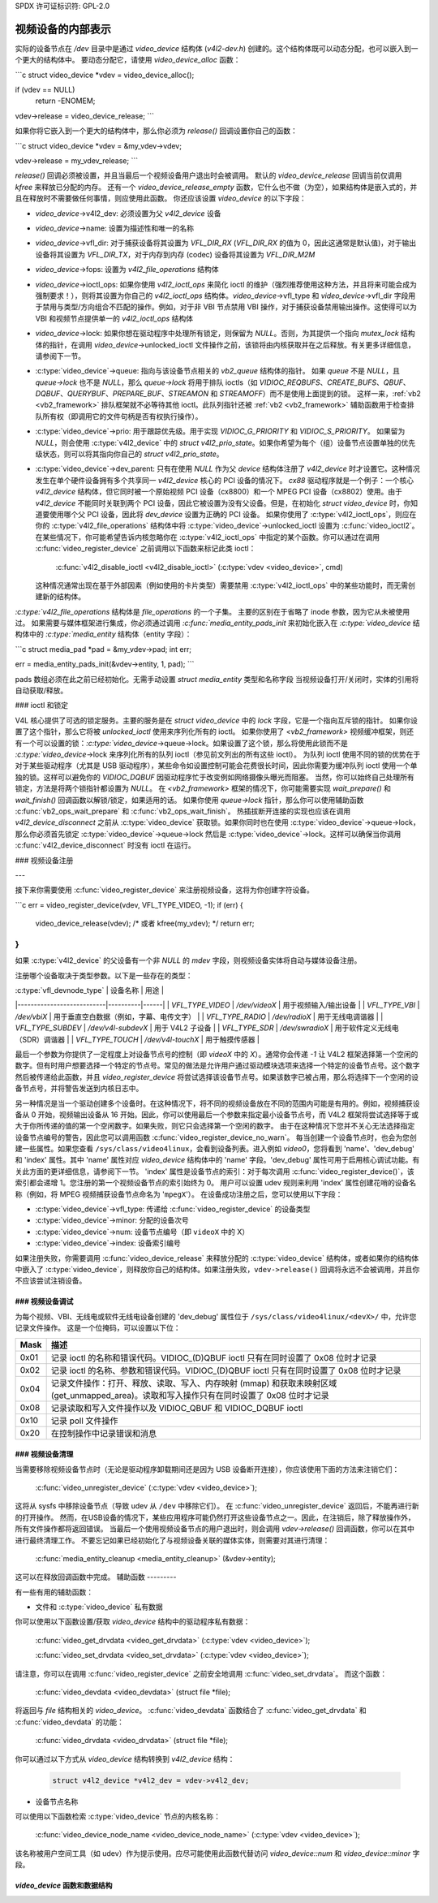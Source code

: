 SPDX 许可证标识符: GPL-2.0

视频设备的内部表示
=======================

实际的设备节点在 `/dev` 目录中是通过 `video_device` 结构体 (`v4l2-dev.h`) 创建的。这个结构体既可以动态分配，也可以嵌入到一个更大的结构体中。
要动态分配它，请使用 `video_device_alloc` 函数：

```c
struct video_device *vdev = video_device_alloc();

if (vdev == NULL)
    return -ENOMEM;

vdev->release = video_device_release;
```

如果你将它嵌入到一个更大的结构体中，那么你必须为 `release()` 回调设置你自己的函数：

```c
struct video_device *vdev = &my_vdev->vdev;

vdev->release = my_vdev_release;
```

`release()` 回调必须被设置，并且当最后一个视频设备用户退出时会被调用。
默认的 `video_device_release` 回调当前仅调用 `kfree` 来释放已分配的内存。
还有一个 `video_device_release_empty` 函数，它什么也不做（为空），如果结构体是嵌入式的，并且在释放时不需要做任何事情，则应使用此函数。
你还应该设置 `video_device` 的以下字段：

- `video_device`->v4l2_dev: 必须设置为父 `v4l2_device` 设备
- `video_device`->name: 设置为描述性和唯一的名称
- `video_device`->vfl_dir: 对于捕获设备将其设置为 `VFL_DIR_RX` (`VFL_DIR_RX` 的值为 0，因此这通常是默认值)，对于输出设备将其设置为 `VFL_DIR_TX`，对于内存到内存 (codec) 设备将其设置为 `VFL_DIR_M2M`
- `video_device`->fops: 设置为 `v4l2_file_operations` 结构体
- `video_device`->ioctl_ops: 如果你使用 `v4l2_ioctl_ops` 来简化 ioctl 的维护（强烈推荐使用这种方法，并且将来可能会成为强制要求！），则将其设置为你自己的 `v4l2_ioctl_ops` 结构体。`video_device`->vfl_type 和 `video_device`->vfl_dir 字段用于禁用与类型/方向组合不匹配的操作。例如，对于非 VBI 节点禁用 VBI 操作，对于捕获设备禁用输出操作。这使得可以为 VBI 和视频节点提供单一的 `v4l2_ioctl_ops` 结构体
- `video_device`->lock: 如果你想在驱动程序中处理所有锁定，则保留为 `NULL`。否则，为其提供一个指向 `mutex_lock` 结构体的指针，在调用 `video_device`->unlocked_ioctl 文件操作之前，该锁将由内核获取并在之后释放。有关更多详细信息，请参阅下一节。
- :c:type:`video_device`->queue: 指向与该设备节点相关的 `vb2_queue` 结构体的指针。
  如果 `queue` 不是 `NULL`，且 `queue->lock` 也不是 `NULL`，那么 `queue->lock` 将用于排队 ioctls（如 `VIDIOC_REQBUFS`、`CREATE_BUFS`、`QBUF`、`DQBUF`、`QUERYBUF`、`PREPARE_BUF`、`STREAMON` 和 `STREAMOFF`）而不是使用上面提到的锁。
  这样一来，:ref:`vb2 <vb2_framework>` 排队框架就不必等待其他 ioctl。此队列指针还被 :ref:`vb2 <vb2_framework>` 辅助函数用于检查排队所有权（即调用它的文件句柄是否有权执行操作）。
- :c:type:`video_device`->prio: 用于跟踪优先级。用于实现 `VIDIOC_G_PRIORITY` 和 `VIDIOC_S_PRIORITY`。
  如果留为 `NULL`，则会使用 :c:type:`v4l2_device` 中的 `struct v4l2_prio_state`。如果你希望为每个（组）设备节点设置单独的优先级状态，则可以将其指向你自己的 `struct v4l2_prio_state`。
- :c:type:`video_device`->dev_parent: 只有在使用 `NULL` 作为父 `device` 结构体注册了 `v4l2_device` 时才设置它。这种情况发生在单个硬件设备拥有多个共享同一 `v4l2_device` 核心的 PCI 设备的情况下。
  `cx88` 驱动程序就是一个例子：一个核心 `v4l2_device` 结构体，但它同时被一个原始视频 PCI 设备（cx8800）和一个 MPEG PCI 设备（cx8802）使用。由于 `v4l2_device` 不能同时关联到两个 PCI 设备，因此它被设置为没有父设备。但是，在初始化 `struct video_device` 时，你知道要使用哪个父 PCI 设备，因此将 `dev_device` 设置为正确的 PCI 设备。
  如果你使用了 :c:type:`v4l2_ioctl_ops`，则应在你的 :c:type:`v4l2_file_operations` 结构体中将 :c:type:`video_device`->unlocked_ioctl 设置为 :c:func:`video_ioctl2`。
  在某些情况下，你可能希望告诉内核忽略你在 :c:type:`v4l2_ioctl_ops` 中指定的某个函数。你可以通过在调用 :c:func:`video_register_device` 之前调用以下函数来标记此类 ioctl：

    :c:func:`v4l2_disable_ioctl <v4l2_disable_ioctl>`
    (:c:type:`vdev <video_device>`, cmd)

  这种情况通常出现在基于外部因素（例如使用的卡片类型）需要禁用 :c:type:`v4l2_ioctl_ops` 中的某些功能时，而无需创建新的结构体。
`:c:type:`v4l2_file_operations` 结构体是 `file_operations` 的一个子集。
主要的区别在于省略了 inode 参数，因为它从未被使用过。
如果需要与媒体框架进行集成，你必须通过调用 `:c:func:`media_entity_pads_init` 来初始化嵌入在 `:c:type:`video_device` 结构体中的 `:c:type:`media_entity` 结构体（entity 字段）：

```c
struct media_pad *pad = &my_vdev->pad;
int err;

err = media_entity_pads_init(&vdev->entity, 1, pad);
```

pads 数组必须在此之前已经初始化。无需手动设置 `struct media_entity` 类型和名称字段
当视频设备打开/关闭时，实体的引用将自动获取/释放。

### ioctl 和锁定

V4L 核心提供了可选的锁定服务。主要的服务是在 `struct video_device` 中的 `lock` 字段，它是一个指向互斥锁的指针。
如果你设置了这个指针，那么它将被 `unlocked_ioctl` 使用来序列化所有的 ioctl。
如果你使用了 `<vb2_framework>` 视频缓冲框架，则还有一个可以设置的锁：`:c:type:`video_device`->queue->lock。如果设置了这个锁，那么将使用此锁而不是 `:c:type:`video_device`->lock 来序列化所有的队列 ioctl（参见前文列出的所有这些 ioctl）。
为队列 ioctl 使用不同的锁的优势在于对于某些驱动程序（尤其是 USB 驱动程序），某些命令如设置控制可能会花费很长时间，因此你需要为缓冲队列 ioctl 使用一个单独的锁。这样可以避免你的 `VIDIOC_DQBUF` 因驱动程序忙于改变例如网络摄像头曝光而阻塞。
当然，你可以始终自己处理所有锁定，方法是将两个锁指针都设置为 `NULL`。
在 `<vb2_framework>` 框架的情况下，你可能需要实现 `wait_prepare()` 和 `wait_finish()` 回调函数以解锁/锁定，如果适用的话。
如果你使用 `queue->lock` 指针，那么你可以使用辅助函数 :c:func:`vb2_ops_wait_prepare` 和 :c:func:`vb2_ops_wait_finish`。
热插拔断开连接的实现也应该在调用 `v4l2_device_disconnect` 之前从 :c:type:`video_device` 获取锁。如果你同时也在使用 :c:type:`video_device`->queue->lock，那么你必须首先锁定 :c:type:`video_device`->queue->lock 然后是 :c:type:`video_device`->lock。这样可以确保当你调用 :c:func:`v4l2_device_disconnect` 时没有 ioctl 在运行。

### 视频设备注册

---

接下来你需要使用 :c:func:`video_register_device` 来注册视频设备，这将为你创建字符设备。

```c
err = video_register_device(vdev, VFL_TYPE_VIDEO, -1);
if (err) {
    video_device_release(vdev); /* 或者 kfree(my_vdev); */
    return err;
}
```

如果 :c:type:`v4l2_device` 的父设备有一个非 `NULL` 的 `mdev` 字段，则视频设备实体将自动与媒体设备注册。

注册哪个设备取决于类型参数。以下是一些存在的类型：

| :c:type:`vfl_devnode_type` | 设备名称 | 用途 |
|---------------------------|----------|------|
| `VFL_TYPE_VIDEO`          | `/dev/videoX` | 用于视频输入/输出设备 |
| `VFL_TYPE_VBI`            | `/dev/vbiX` | 用于垂直空白数据（例如，字幕、电传文字） |
| `VFL_TYPE_RADIO`          | `/dev/radioX` | 用于无线电调谐器 |
| `VFL_TYPE_SUBDEV`         | `/dev/v4l-subdevX` | 用于 V4L2 子设备 |
| `VFL_TYPE_SDR`            | `/dev/swradioX` | 用于软件定义无线电（SDR）调谐器 |
| `VFL_TYPE_TOUCH`          | `/dev/v4l-touchX` | 用于触摸传感器 |

最后一个参数为你提供了一定程度上对设备节点号的控制（即 `videoX` 中的 `X`）。通常你会传递 `-1` 让 V4L2 框架选择第一个空闲的数字。但有时用户想要选择一个特定的节点号。常见的做法是允许用户通过驱动模块选项来选择一个特定的设备节点号。这个数字然后被传递给此函数，并且 `video_register_device` 将尝试选择该设备节点号。如果该数字已被占用，那么将选择下一个空闲的设备节点号，并将警告发送到内核日志中。

另一种情况是当一个驱动创建多个设备时。在这种情况下，将不同的视频设备放在不同的范围内可能是有用的。例如，视频捕获设备从 0 开始，视频输出设备从 16 开始。因此，你可以使用最后一个参数来指定最小设备节点号，而 V4L2 框架将尝试选择等于或大于你所传递的值的第一个空闲数字。如果失败，则它只会选择第一个空闲的数字。
由于在这种情况下您并不关心无法选择指定设备节点编号的警告，因此您可以调用函数 :c:func:`video_register_device_no_warn`。
每当创建一个设备节点时，也会为您创建一些属性。如果您查看 ``/sys/class/video4linux``，会看到设备列表。进入例如 `video0`，您将看到 'name'、'dev_debug' 和 'index' 属性。其中 'name' 属性对应 `video_device` 结构体中的 'name' 字段。'dev_debug' 属性可用于启用核心调试功能。有关此方面的更详细信息，请参阅下一节。
'index' 属性是设备节点的索引：对于每次调用 :c:func:`video_register_device()`，该索引都会递增 1。您注册的第一个视频设备节点的索引始终为 0。
用户可以设置 udev 规则来利用 'index' 属性创建花哨的设备名称（例如，将 MPEG 视频捕获设备节点命名为 '``mpegX``'）。
在设备成功注册之后，您可以使用以下字段：

- :c:type:`video_device`->vfl_type: 传递给 :c:func:`video_register_device` 的设备类型
- :c:type:`video_device`->minor: 分配的设备次号
- :c:type:`video_device`->num: 设备节点编号（即 ``videoX`` 中的 X）
- :c:type:`video_device`->index: 设备索引编号
如果注册失败，你需要调用
:c:func:`video_device_release` 来释放分配的 :c:type:`video_device`
结构体，或者如果你的结构体中嵌入了 :c:type:`video_device`，则释放你自己的结构体。如果注册失败，``vdev->release()`` 回调将永远不会被调用，并且你不应该尝试注销设备。

### 视频设备调试
----------------------

为每个视频、VBI、无线电或软件无线电设备创建的 'dev_debug' 属性位于 ``/sys/class/video4linux/<devX>/`` 中，允许您记录文件操作。
这是一个位掩码，可以设置以下位：

.. tabularcolumns:: |p{5ex}|L|

===== ==================================================================================================
Mask  描述
===== ==================================================================================================
0x01  记录 ioctl 的名称和错误代码。VIDIOC_(D)QBUF ioctl 只有在同时设置了 0x08 位时才记录
0x02  记录 ioctl 的名称、参数和错误代码。VIDIOC_(D)QBUF ioctl 只有在同时设置了 0x08 位时才记录
0x04  记录文件操作：打开、释放、读取、写入、内存映射 (mmap) 和获取未映射区域 (get_unmapped_area)。读取和写入操作只有在同时设置了 0x08 位时才记录
0x08  记录读取和写入文件操作以及 VIDIOC_QBUF 和 VIDIOC_DQBUF ioctl
0x10  记录 poll 文件操作
0x20  在控制操作中记录错误和消息
===== ==================================================================================================

### 视频设备清理
--------------------

当需要移除视频设备节点时（无论是驱动程序卸载期间还是因为 USB 设备断开连接），你应该使用下面的方法来注销它们：

	:c:func:`video_unregister_device`
	(:c:type:`vdev <video_device>`);

这将从 sysfs 中移除设备节点（导致 udev 从 ``/dev`` 中移除它们）。
在 :c:func:`video_unregister_device` 返回后，不能再进行新的打开操作。
然而，在USB设备的情况下，某些应用程序可能仍然打开这些设备节点之一。因此，在注销后，除了释放操作外，所有文件操作都将返回错误。
当最后一个使用视频设备节点的用户退出时，则会调用 `vdev->release()` 回调函数，你可以在其中进行最终清理工作。
不要忘记如果已经初始化了与视频设备关联的媒体实体，则需要对其进行清理：

    :c:func:`media_entity_cleanup <media_entity_cleanup>`
    (&vdev->entity);

这可以在释放回调函数中完成。
辅助函数
---------

有一些有用的辅助函数：

- 文件和 :c:type:`video_device` 私有数据

你可以使用以下函数设置/获取 `video_device` 结构中的驱动程序私有数据：

    :c:func:`video_get_drvdata <video_get_drvdata>`
    (:c:type:`vdev <video_device>`);

    :c:func:`video_set_drvdata <video_set_drvdata>`
    (:c:type:`vdev <video_device>`);

请注意，你可以在调用 :c:func:`video_register_device` 之前安全地调用 :c:func:`video_set_drvdata`。
而这个函数：

    :c:func:`video_devdata <video_devdata>`
    (struct file *file);

将返回与 `file` 结构相关的 `video_device`。
:c:func:`video_devdata` 函数结合了 :c:func:`video_get_drvdata` 和 :c:func:`video_devdata` 的功能：

    :c:func:`video_drvdata <video_drvdata>`
    (struct file *file);

你可以通过以下方式从 `video_device` 结构转换到 `v4l2_device` 结构：

    .. code-block:: c

        struct v4l2_device *v4l2_dev = vdev->v4l2_dev;

- 设备节点名称

可以使用以下函数检索 :c:type:`video_device` 节点的内核名称：

    :c:func:`video_device_node_name <video_device_node_name>`
    (:c:type:`vdev <video_device>`);

该名称被用户空间工具（如 udev）作为提示使用。应尽可能使用此函数代替访问 `video_device::num` 和 `video_device::minor` 字段。

`video_device` 函数和数据结构
-----------------------------------

.. kernel-doc:: include/media/v4l2-dev.h
